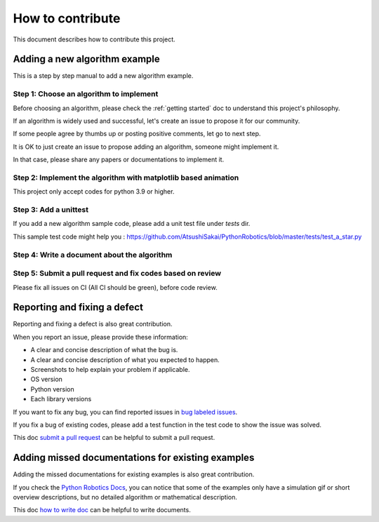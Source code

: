 How to contribute
=================

This document describes how to contribute this project.

Adding a new algorithm example
^^^^^^^^^^^^^^^^^^^^^^^^^^^^^^

This is a step by step manual to add a new algorithm example.

Step 1: Choose an algorithm to implement
-----------------------------------------

Before choosing an algorithm, please check the :ref:`getting started` doc to
understand this project's philosophy.

If an algorithm is widely used and successful, let's create an issue to
propose it for our community.

If some people agree by thumbs up or posting positive comments, let go to next step.

It is OK to just create an issue to propose adding an algorithm, someone might implement it.

In that case, please share any papers or documentations to implement it.


Step 2: Implement the algorithm with matplotlib based animation
----------------------------------------------------------------

This project only accept codes for python 3.9 or higher.

Step 3: Add a unittest
----------------------
If you add a new algorithm sample code, please add a unit test file under `tests` dir.

This sample test code might help you : https://github.com/AtsushiSakai/PythonRobotics/blob/master/tests/test_a_star.py

.. _`how to write doc`:

Step 4: Write a document about the algorithm
----------------------------------------------


.. _`submit a pull request`:

Step 5: Submit a pull request and fix codes based on review
------------------------------------------------------------

Please fix all issues on CI (All CI should be green), before code review.

Reporting and fixing a defect
^^^^^^^^^^^^^^^^^^^^^^^^^^^^^^

Reporting and fixing a defect is also great contribution.

When you report an issue, please provide these information:

- A clear and concise description of what the bug is.
- A clear and concise description of what you expected to happen.
- Screenshots to help explain your problem if applicable.
- OS version
- Python version
- Each library versions

If you want to fix any bug, you can find reported issues in `bug labeled issues`_.

If you fix a bug of existing codes, please add a test function
in the test code to show the issue was solved.

This doc `submit a pull request`_ can be helpful to submit a pull request.

Adding missed documentations for existing examples
^^^^^^^^^^^^^^^^^^^^^^^^^^^^^^^^^^^^^^^^^^^^^^^^^^^^

Adding the missed documentations for existing examples is also great contribution.

If you check the `Python Robotics Docs`_, you can notice that some of the examples
only have a simulation gif or short overview descriptions,
but no detailed algorithm or mathematical description.

This doc `how to write doc`_ can be helpful to write documents.

.. _`Python Robotics Docs`: https://pythonrobotics.readthedocs.io/en/latest/
.. _`bug labeled issues`: https://github.com/AtsushiSakai/PythonRobotics/issues?q=is%3Aissue+is%3Aopen+label%3Abug

